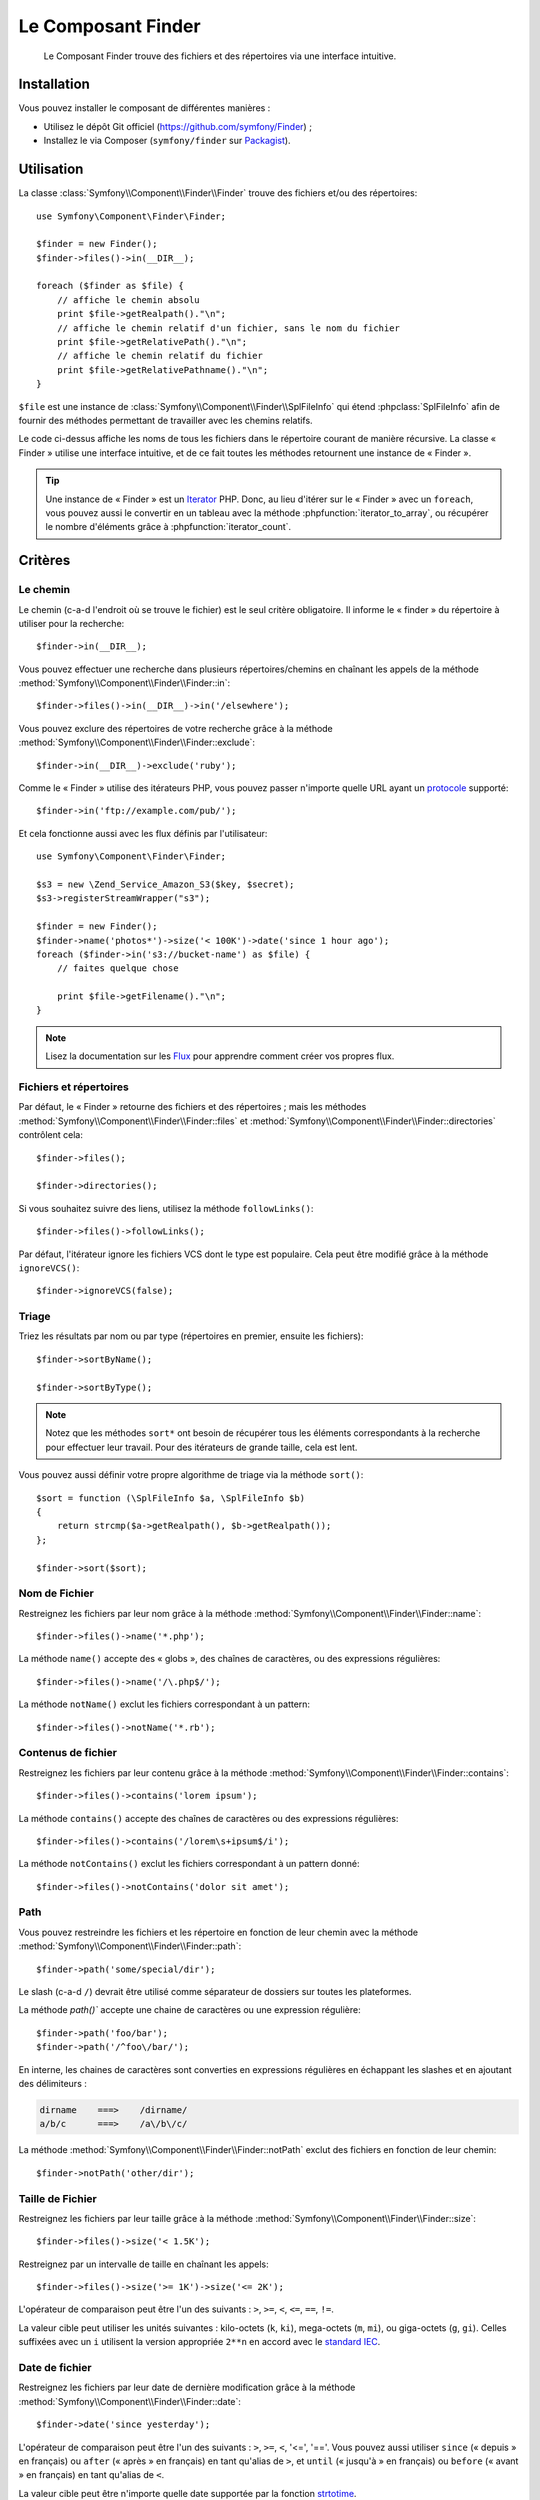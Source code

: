 .. index::
   single: Finder
   single: Components; Finder

Le Composant Finder
===================

    Le Composant Finder trouve des fichiers et des répertoires via une interface
    intuitive.

Installation
------------

Vous pouvez installer le composant de différentes manières :

* Utilisez le dépôt Git officiel (https://github.com/symfony/Finder) ;
* Installez le via Composer (``symfony/finder`` sur `Packagist`_).

Utilisation
-----------

La classe :class:`Symfony\\Component\\Finder\\Finder` trouve des fichiers
et/ou des répertoires::

    use Symfony\Component\Finder\Finder;

    $finder = new Finder();
    $finder->files()->in(__DIR__);

    foreach ($finder as $file) {
        // affiche le chemin absolu
        print $file->getRealpath()."\n";
        // affiche le chemin relatif d'un fichier, sans le nom du fichier
        print $file->getRelativePath()."\n";
        // affiche le chemin relatif du fichier
        print $file->getRelativePathname()."\n";
    }

``$file`` est une instance de :class:`Symfony\\Component\\Finder\\SplFileInfo`
qui étend :phpclass:`SplFileInfo` afin de fournir des méthodes permettant de
travailler avec les chemins relatifs.

Le code ci-dessus affiche les noms de tous les fichiers dans le répertoire courant
de manière récursive. La classe « Finder » utilise une interface intuitive, et de ce fait
toutes les méthodes retournent une instance de « Finder ».

.. tip::

    Une instance de « Finder » est un `Iterator`_ PHP. Donc, au lieu d'itérer
    sur le « Finder » avec un ``foreach``, vous pouvez aussi le convertir en
    un tableau avec la méthode :phpfunction:`iterator_to_array`, ou récupérer
    le nombre d'éléments grâce à :phpfunction:`iterator_count`.

Critères
--------

Le chemin
~~~~~~~~~

Le chemin (c-a-d l'endroit où se trouve le fichier) est le seul critère
obligatoire. Il informe le « finder » du répertoire à utiliser pour
la recherche::

    $finder->in(__DIR__);

Vous pouvez effectuer une recherche dans plusieurs répertoires/chemins en
chaînant les appels de la méthode
:method:`Symfony\\Component\\Finder\\Finder::in`::

    $finder->files()->in(__DIR__)->in('/elsewhere');

Vous pouvez exclure des répertoires de votre recherche grâce à la
méthode :method:`Symfony\\Component\\Finder\\Finder::exclude`::

    $finder->in(__DIR__)->exclude('ruby');

Comme le « Finder » utilise des itérateurs PHP, vous pouvez passer
n'importe quelle URL ayant un `protocole`_ supporté::

    $finder->in('ftp://example.com/pub/');

Et cela fonctionne aussi avec les flux définis par l'utilisateur::

    use Symfony\Component\Finder\Finder;

    $s3 = new \Zend_Service_Amazon_S3($key, $secret);
    $s3->registerStreamWrapper("s3");

    $finder = new Finder();
    $finder->name('photos*')->size('< 100K')->date('since 1 hour ago');
    foreach ($finder->in('s3://bucket-name') as $file) {
        // faites quelque chose

        print $file->getFilename()."\n";
    }

.. note::

    Lisez la documentation sur les `Flux`_ pour apprendre comment créer vos
    propres flux.

Fichiers et répertoires
~~~~~~~~~~~~~~~~~~~~~~~

Par défaut, le « Finder » retourne des fichiers et des répertoires ; mais les
méthodes :method:`Symfony\\Component\\Finder\\Finder::files` et
:method:`Symfony\\Component\\Finder\\Finder::directories` contrôlent cela::

    $finder->files();

    $finder->directories();

Si vous souhaitez suivre des liens, utilisez la méthode ``followLinks()``::

    $finder->files()->followLinks();

Par défaut, l'itérateur ignore les fichiers VCS dont le type est populaire.
Cela peut être modifié grâce à la méthode ``ignoreVCS()``::

    $finder->ignoreVCS(false);

Triage
~~~~~~

Triez les résultats par nom ou par type (répertoires en premier, ensuite les
fichiers)::

    $finder->sortByName();

    $finder->sortByType();

.. note::

    Notez que les méthodes ``sort*`` ont besoin de récupérer tous les éléments
    correspondants à la recherche pour effectuer leur travail. Pour des
    itérateurs de grande taille, cela est lent.

Vous pouvez aussi définir votre propre algorithme de triage via la méthode ``sort()``::

    $sort = function (\SplFileInfo $a, \SplFileInfo $b)
    {
        return strcmp($a->getRealpath(), $b->getRealpath());
    };

    $finder->sort($sort);

Nom de Fichier
~~~~~~~~~~~~~~

Restreignez les fichiers par leur nom grâce à la méthode
:method:`Symfony\\Component\\Finder\\Finder::name`::

    $finder->files()->name('*.php');

La méthode ``name()`` accepte des « globs », des chaînes de caractères,
ou des expressions régulières::

    $finder->files()->name('/\.php$/');

La méthode ``notName()`` exclut les fichiers correspondant à un pattern::

    $finder->files()->notName('*.rb');

Contenus de fichier
~~~~~~~~~~~~~~~~~~~

.. versionadded:: 2.1
    Les méthodes ``contains()`` et ``notContains()`` ont été introduites
    dans la version 2.1.

Restreignez les fichiers par leur contenu grâce à la méthode
:method:`Symfony\\Component\\Finder\\Finder::contains`::

    $finder->files()->contains('lorem ipsum');

La méthode ``contains()`` accepte des chaînes de caractères ou des
expressions régulières::

    $finder->files()->contains('/lorem\s+ipsum$/i');

La méthode ``notContains()`` exclut les fichiers correspondant à un pattern
donné::

    $finder->files()->notContains('dolor sit amet');

Path
~~~~

.. versionadded:: 2.2
   Les méthodes ``path()`` et ``notPath()`` ont été ajoutées dans la version 2.2.

Vous pouvez restreindre les fichiers et les répertoire en fonction
de leur chemin avec la méthode :method:`Symfony\\Component\\Finder\\Finder::path`::

    $finder->path('some/special/dir');

Le slash (c-a-d ``/``) devrait être utilisé comme séparateur de dossiers sur
toutes les plateformes.

La méthode `path()`` accepte une chaine de caractères ou une expression
régulière::

    $finder->path('foo/bar');
    $finder->path('/^foo\/bar/');

En interne, les chaines de caractères sont converties en expressions régulières
en échappant les slashes et en ajoutant des délimiteurs :

.. code-block:: text

    dirname    ===>    /dirname/
    a/b/c      ===>    /a\/b\/c/

La méthode :method:`Symfony\\Component\\Finder\\Finder::notPath` exclut des fichiers
en fonction de leur chemin::

    $finder->notPath('other/dir');

Taille de Fichier
~~~~~~~~~~~~~~~~~

Restreignez les fichiers par leur taille grâce à la méthode
:method:`Symfony\\Component\\Finder\\Finder::size`::

    $finder->files()->size('< 1.5K');

Restreignez par un intervalle de taille en chaînant les appels::

    $finder->files()->size('>= 1K')->size('<= 2K');

L'opérateur de comparaison peut être l'un des suivants : ``>``, ``>=``, ``<``, ``<=``,
``==``, ``!=``.

.. versionadded:: 2.1
    L'opérateur ``!=`` a été ajouté dans la version 2.1.

La valeur cible peut utiliser les unités suivantes : kilo-octets (``k``, ``ki``), mega-octets
(``m``, ``mi``), ou giga-octets (``g``, ``gi``). Celles suffixées avec un ``i`` utilisent
la version appropriée ``2**n`` en accord avec le `standard IEC`_.

Date de fichier
~~~~~~~~~~~~~~~

Restreignez les fichiers par leur date de dernière modification grâce à la
méthode :method:`Symfony\\Component\\Finder\\Finder::date`::

    $finder->date('since yesterday');

L'opérateur de comparaison peut être l'un des suivants : ``>``, ``>=``, ``<``,
'<=', '=='. Vous pouvez aussi utiliser ``since`` (« depuis » en français) ou
``after`` (« après » en français) en tant qu'alias de ``>``, et ``until``
(« jusqu'à » en français) ou ``before`` (« avant » en français) en tant qu'alias
de ``<``.

La valeur cible peut être n'importe quelle date supportée par la fonction
`strtotime`_.

Profondeur de répertoire
~~~~~~~~~~~~~~~~~~~~~~~~

Par défaut, le « Finder » parcourt les répertoires récursivement. Restreignez
la profondeur de navigation grâce à la méthode
:method:`Symfony\\Component\\Finder\\Finder::depth`::

    $finder->depth('== 0');
    $finder->depth('< 3');

Filtrage personnalisé
~~~~~~~~~~~~~~~~~~~~~

Pour restreindre les fichiers correspondants à votre propre stratégie,
utilisez la méthode :method:`Symfony\\Component\\Finder\\Finder::filter`::

    $filter = function (\SplFileInfo $file)
    {
        if (strlen($file) > 10) {
            return false;
        }
    };

    $finder->files()->filter($filter);

La méthode ``filter()`` prend une Closure en argument. Pour chaque fichier qui
correspond, cette dernière est appelée avec le fichier en tant qu'instance de
:class:`Symfony\\Component\\Finder\\SplFileInfo`. Le fichier est exclu de
l'ensemble des résultats si la Closure retourne ``false``.

Lire le contenu des fichiers retournés
~~~~~~~~~~~~~~~~~~~~~~~~~~~~~~~~~~~~~~

.. versionadded:: 2.1
   La méthode ``getContents()`` a été ajoutée dans la version 2.1.

Les contenus des fichiers retournés peuvent être lus avec
:method:`Symfony\\Component\\Finder\\SplFileInfo::getContents`::

    use Symfony\Component\Finder\Finder;

    $finder = new Finder();
    $finder->files()->in(__DIR__);

    foreach ($finder as $file) {
        $contents = $file->getContents();
        ...
    }

.. _strtotime:   http://www.php.net/manual/fr/datetime.formats.php
.. _Iterator:     http://www.php.net/manual/fr/spl.iterators.php
.. _protocole:     http://www.php.net/manual/fr/wrappers.php
.. _Flux:      http://www.php.net/streams
.. _standard IEC: http://physics.nist.gov/cuu/Units/binary.html
.. _Packagist:    https://packagist.org/packages/symfony/finder